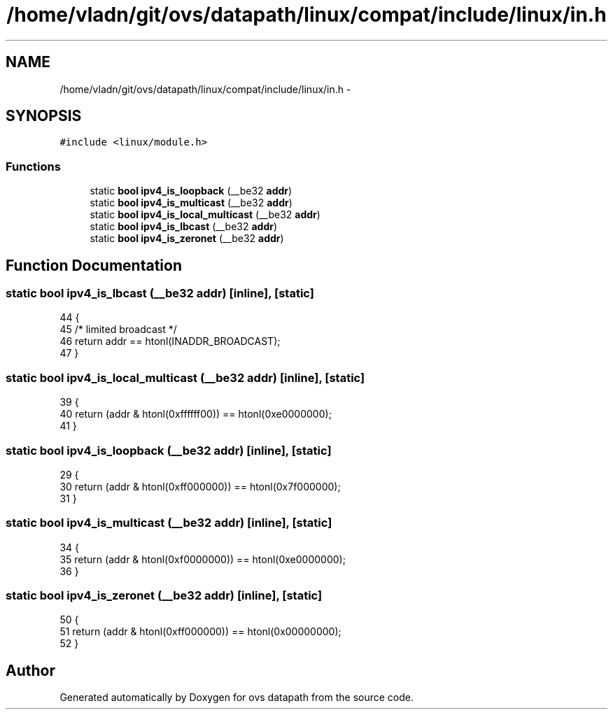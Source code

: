 .TH "/home/vladn/git/ovs/datapath/linux/compat/include/linux/in.h" 3 "Mon Aug 17 2015" "ovs datapath" \" -*- nroff -*-
.ad l
.nh
.SH NAME
/home/vladn/git/ovs/datapath/linux/compat/include/linux/in.h \- 
.SH SYNOPSIS
.br
.PP
\fC#include <linux/module\&.h>\fP
.br

.SS "Functions"

.in +1c
.ti -1c
.RI "static \fBbool\fP \fBipv4_is_loopback\fP (__be32 \fBaddr\fP)"
.br
.ti -1c
.RI "static \fBbool\fP \fBipv4_is_multicast\fP (__be32 \fBaddr\fP)"
.br
.ti -1c
.RI "static \fBbool\fP \fBipv4_is_local_multicast\fP (__be32 \fBaddr\fP)"
.br
.ti -1c
.RI "static \fBbool\fP \fBipv4_is_lbcast\fP (__be32 \fBaddr\fP)"
.br
.ti -1c
.RI "static \fBbool\fP \fBipv4_is_zeronet\fP (__be32 \fBaddr\fP)"
.br
.in -1c
.SH "Function Documentation"
.PP 
.SS "static \fBbool\fP ipv4_is_lbcast (__be32 addr)\fC [inline]\fP, \fC [static]\fP"

.PP
.nf
44 {
45     /* limited broadcast */
46     return addr == htonl(INADDR_BROADCAST);
47 }
.fi
.SS "static \fBbool\fP ipv4_is_local_multicast (__be32 addr)\fC [inline]\fP, \fC [static]\fP"

.PP
.nf
39 {
40     return (addr & htonl(0xffffff00)) == htonl(0xe0000000);
41 }
.fi
.SS "static \fBbool\fP ipv4_is_loopback (__be32 addr)\fC [inline]\fP, \fC [static]\fP"

.PP
.nf
29 {
30     return (addr & htonl(0xff000000)) == htonl(0x7f000000);
31 }
.fi
.SS "static \fBbool\fP ipv4_is_multicast (__be32 addr)\fC [inline]\fP, \fC [static]\fP"

.PP
.nf
34 {
35     return (addr & htonl(0xf0000000)) == htonl(0xe0000000);
36 }
.fi
.SS "static \fBbool\fP ipv4_is_zeronet (__be32 addr)\fC [inline]\fP, \fC [static]\fP"

.PP
.nf
50 {
51     return (addr & htonl(0xff000000)) == htonl(0x00000000);
52 }
.fi
.SH "Author"
.PP 
Generated automatically by Doxygen for ovs datapath from the source code\&.
